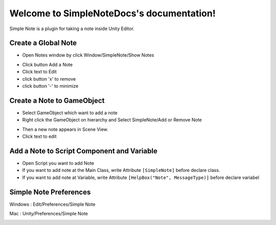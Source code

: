 .. SimpleNoteDocs documentation master file, created by
   sphinx-quickstart on Tue Oct 18 15:25:15 2016.
   You can adapt this file completely to your liking, but it should at least
   contain the root `toctree` directive.

Welcome to SimpleNoteDocs's documentation!
==========================================

Simple Note is a plugin for taking a note inside Unity Editor.

Create a Global Note
--------------------

- Open Notes window by click Window/SimpleNote/Show Notes

.. image:: /img/SimpleNoteGlobalShow.PNG

- Click button Add a Note
- Click text to Edit
- click button 'x' to remove
- click button '-' to minimize

.. image:: /img/SimpleNoteGlobal.PNG

Create a Note to GameObject
---------------------------

- Select GameObject which want to add a note
- Right click the GameObject on hierarchy and Select SimpleNote/Add or Remove Note

.. image:: /img/SimpleNoteAdd.PNG

- Then a new note appears in Scene View.
- Click text to edit

.. image:: /img/SimpleNoteGameObject.PNG

Add a Note to Script Component and Variable
--------------------------------

- Open Script you want to add Note
- If you want to add note at the Main Class, write Attribute ``[SimpleNote]`` before declare class.
- If you want to add note at Variable, write Attribute ``[HelpBox("Note", MessageType)]`` before declare variabel

.. image:: /img/SimpleNoteClassImplementation.PNG

.. image:: /img/SimpleNoteClass.PNG

Simple Note Preferences
-----------------------

Windows : Edit/Preferences/Simple Note

Mac : Unity/Preferences/Simple Note

.. image:: /img/SimpleNotePreference.PNG
